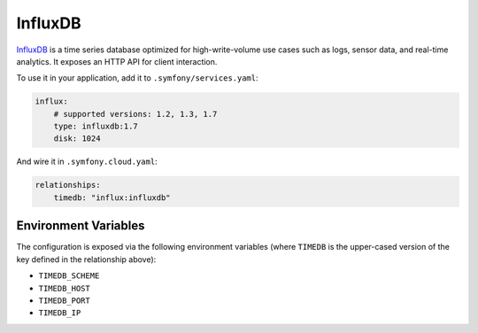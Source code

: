 InfluxDB
========

`InfluxDB`_ is a time series database optimized for high-write-volume use cases
such as logs, sensor data, and real-time analytics. It exposes an HTTP API for
client interaction.


To use it in your application, add it to ``.symfony/services.yaml``:

.. code-block:: yaml

    influx:
        # supported versions: 1.2, 1.3, 1.7
        type: influxdb:1.7
        disk: 1024

And wire it in ``.symfony.cloud.yaml``:

.. code-block:: yaml

    relationships:
        timedb: "influx:influxdb"

Environment Variables
---------------------

The configuration is exposed via the following environment variables (where
``TIMEDB`` is the upper-cased version of the key defined in the relationship
above):

* ``TIMEDB_SCHEME``
* ``TIMEDB_HOST``
* ``TIMEDB_PORT``
* ``TIMEDB_IP``

.. _`InfluxDB`: https://en.wikipedia.org/wiki/InfluxDB
